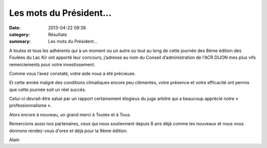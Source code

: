 Les mots du Président...
========================

:date: 2013-04-22 09:36
:category: Résultats
:summary: Les mots du Président...

|DSCN9095.JPG| A toutes et tous les adhérents qui à un moment ou un autre ou tout au long de cette journée des 8ème édition des Foulées du Lac Kir ont apporté leur concours, j’adresse au nom du Conseil d’administration de l'ACR DIJON mes plus vifs remerciements pour votre investissement.


Comme vous l’avez constaté, votre aide nous a été précieuse.


Et cette année malgré des conditions climatiques encore peu clémentes, votre présence et votre efficacité ont permis que cette journée soit un réel succès.


|DSCN9099.JPG| Celui-ci devrait-être salué par un rapport certainement élogieux du juge arbitre qui a beaucoup apprécié notre « professionnalisme ».


Alors encore à nouveau, un grand merci à Toutes et à Tous.


|DSCN9119.JPG|


Remercions aussi nos partenaires, ceux qui nous soutiennent depuis 8 ans déjà comme les nouveaux et nous vous donnons rendez-vous d'ores et déjà pour la 9ème édition.


Alain

.. |DSCN9095.JPG| image:: http://assets.acr-dijon.org/old/httpimgover-blogcom300x2250120862coursescourses-2013foulees-du-lac-kir-dscn9095.JPG
.. |DSCN9099.JPG| image:: http://assets.acr-dijon.org/old/httpimgover-blogcom300x2250120862coursescourses-2013foulees-du-lac-kir-dscn9099.JPG
.. |DSCN9119.JPG| image:: http://assets.acr-dijon.org/old/httpimgover-blogcom300x2250120862coursescourses-2013foulees-du-lac-kir-dscn9119.JPG

